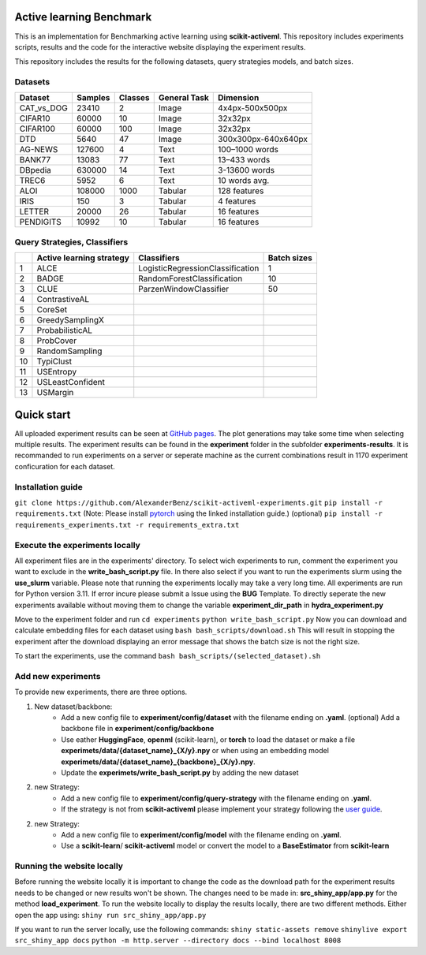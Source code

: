 Active learning Benchmark
##########################
This is an implementation for Benchmarking active learning using **scikit-activeml**.
This repository includes experiments scripts, results and the code for the
interactive website displaying the experiment results.

This repository includes the results for the following datasets, query strategies
models, and batch sizes.

Datasets
=================
+------------+---------+---------+--------------+---------------------+
| Dataset    | Samples | Classes | General Task |           Dimension |
+============+=========+=========+==============+=====================+
| CAT_vs_DOG |  23410  |      2  |     Image    |     4x4px-500x500px |
+------------+---------+---------+--------------+---------------------+
| CIFAR10    |  60000  |     10  |     Image    |             32x32px |
+------------+---------+---------+--------------+---------------------+
| CIFAR100   |  60000  |    100  |     Image    |             32x32px |
+------------+---------+---------+--------------+---------------------+
| DTD        |   5640  |     47  |     Image    | 300x300px-640x640px |
+------------+---------+---------+--------------+---------------------+
| AG-NEWS    | 127600  |      4  |     Text     |      100–1000 words |
+------------+---------+---------+--------------+---------------------+
| BANK77     |  13083  |     77  |     Text     |        13–433 words |
+------------+---------+---------+--------------+---------------------+
| DBpedia    | 630000  |     14  |     Text     |       3-13600 words |
+------------+---------+---------+--------------+---------------------+
| TREC6      |   5952  |      6  |     Text     |       10 words avg. |
+------------+---------+---------+--------------+---------------------+
| ALOI       | 108000  |   1000  |    Tabular   |        128 features |
+------------+---------+---------+--------------+---------------------+
| IRIS       |    150  |      3  |    Tabular   |          4 features |
+------------+---------+---------+--------------+---------------------+
| LETTER     |  20000  |     26  |    Tabular   |         16 features |
+------------+---------+---------+--------------+---------------------+
| PENDIGITS  |  10992  |     10  |    Tabular   |         16 features |
+------------+---------+---------+--------------+---------------------+

Query Strategies, Classifiers
=================
+----+--------------------------+----------------------------------+-------------+
|    | Active learning strategy | Classifiers                      | Batch sizes |
+====+==========================+==================================+=============+
| 1  | ALCE                     | LogisticRegressionClassification |      1      |
+----+--------------------------+----------------------------------+-------------+
| 2  | BADGE                    | RandomForestClassification       |      10     |
+----+--------------------------+----------------------------------+-------------+
| 3  | CLUE                     | ParzenWindowClassifier           |      50     |
+----+--------------------------+----------------------------------+-------------+
| 4  | ContrastiveAL            |                                  |             |
+----+--------------------------+----------------------------------+-------------+
| 5  | CoreSet                  |                                  |             |
+----+--------------------------+----------------------------------+-------------+
| 6  | GreedySamplingX          |                                  |             |
+----+--------------------------+----------------------------------+-------------+
| 7  | ProbabilisticAL          |                                  |             |
+----+--------------------------+----------------------------------+-------------+
| 8  | ProbCover                |                                  |             |
+----+--------------------------+----------------------------------+-------------+
| 9  | RandomSampling           |                                  |             |
+----+--------------------------+----------------------------------+-------------+
| 10 | TypiClust                |                                  |             |
+----+--------------------------+----------------------------------+-------------+
| 11 | USEntropy                |                                  |             |
+----+--------------------------+----------------------------------+-------------+
| 12 | USLeastConfident         |                                  |             |
+----+--------------------------+----------------------------------+-------------+
| 13 | USMargin                 |                                  |             |
+----+--------------------------+----------------------------------+-------------+


Quick start
##########################
All uploaded experiment results can be seen at `GitHub pages <https://alexanderbenz.github.io/scikit-activeml-experiments/>`_.
The plot generations may take some time when selecting multiple results.
The experiment results can be found in the **experiment** folder in the 
subfolder **experiments-results**.
It is recommanded to run experiments on a server or seperate machine as the 
current combinations result in 1170 experiment conficuration for each dataset.

Installation guide
==================

``git clone https://github.com/AlexanderBenz/scikit-activeml-experiments.git``
``pip install -r requirements.txt`` (Note: Please install `pytorch <https://pytorch.org/get-started/locally/>`_ using the linked installation guide.)
(optional) ``pip install -r requirements_experiments.txt -r requirements_extra.txt``

Execute the experiments locally 
===============================
All experiment files are in the experiments' directory.
To select wich experiments to run, comment the experiment you want to exclude in 
the **write_bash_script.py** file. 
In there also select if you want to run the experiments
slurm using the **use_slurm** variable. Please note that running the experiments 
locally may take a very long time.
All experiments are run for Python version 3.11. If error incure please submit
a Issue using the **BUG** Template.
To directly seperate the new experiments available without moving them to change the
variable **experiment_dir_path** in **hydra_experiment.py**

Move to the experiment folder and run 
``cd experiments``
``python write_bash_script.py``
Now you can download and calculate embedding files for each dataset using
``bash bash_scripts/download.sh``
This will result in stopping the experiment after the download displaying an 
error message that shows the batch size is not the right size.

To start the experiments, use the command
``bash bash_scripts/(selected_dataset).sh``

Add new experiments
====================
To provide new experiments, there are three options.

1. New dataset/backbone: 
    - Add a new config file to **experiment/config/dataset** with the filename
      ending on **.yaml**. (optional) Add a backbone file in **experiment/config/backbone** 

    - Use eather **HuggingFace**, **openml** (scikit-learn), or **torch** to load the dataset
      or make a file **experimets/data/{dataset_name}_{X/y}.npy** or when using
      an embedding model **experimets/data/{dataset_name}_{backbone}_{X/y}.npy**.

    - Update the **experimets/write_bash_script.py** by adding the new dataset
2. new Strategy:
    - Add a new config file to **experiment/config/query-strategy** with the filename
      ending on **.yaml**.

    - If the strategy is not from **scikit-activeml** please implement your strategy 
      following the `user guide <https://scikit-activeml.github.io/scikit-activeml-docs/latest/contributing.html#contributing-code>`_.

2. new Strategy:
    - Add a new config file to **experiment/config/model** with the filename 
      ending on **.yaml**.

    - Use a **scikit-learn**/ **scikit-activeml** model or convert the model to 
      a **BaseEstimator** from **scikit-learn**


Running the website locally
============================

Before running the website locally it is important to change the code
as the download path for the experiment results needs to be changed or new
results won't be shown. The changes need to be made in:
**src_shiny_app/app.py** for the method **load_experiment**.
To run the website locally to display the results locally, there are two 
different methods. Either open the app using:
``shiny run src_shiny_app/app.py``

If you want to run the server locally, use the following commands:
``shiny static-assets remove``
``shinylive export src_shiny_app docs``
``python -m http.server --directory docs --bind localhost 8008``

